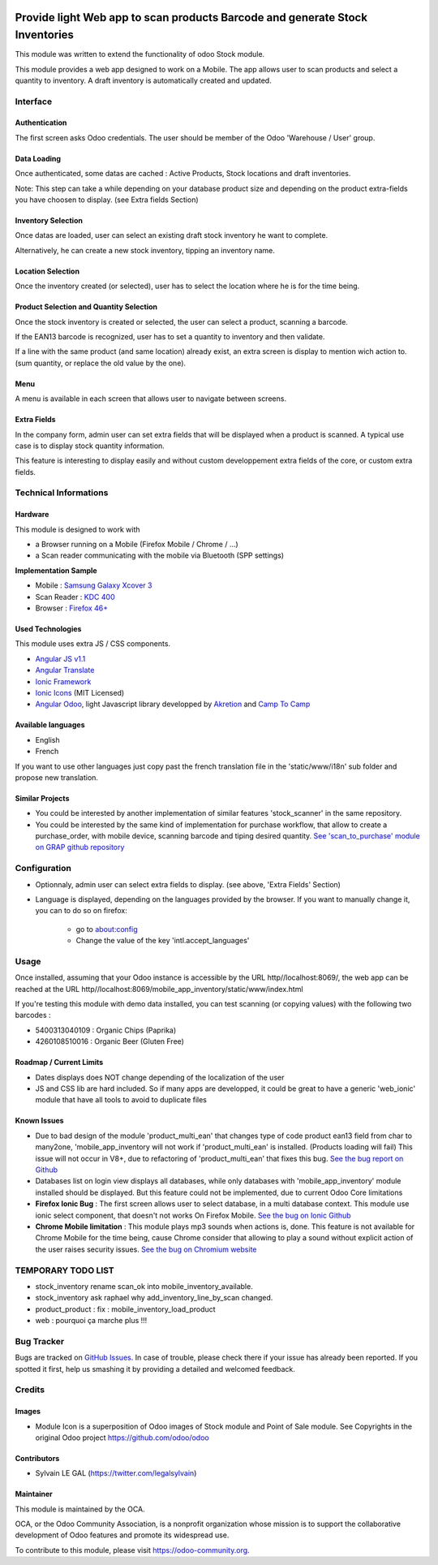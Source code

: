 .. image:: https://img.shields.io/badge/licence-AGPL--3-blue.svg
   :target: http://www.gnu.org/licenses/agpl-3.0-standalone.html
   :alt: License: AGPL-3

=============================================================================
Provide light Web app to scan products Barcode and generate Stock Inventories
=============================================================================

This module was written to extend the functionality of odoo Stock module.

This module provides a web app designed to work on a Mobile. The app allows
user to scan products and select a quantity to inventory. A draft inventory
is automatically created and updated.

Interface
=========

Authentication
--------------

The first screen asks Odoo credentials. The user should be member of the Odoo
'Warehouse / User' group.

.. image:: /mobile_app_inventory/static/src/img/01_phone_authentication.png

Data Loading
------------

Once authenticated, some datas are cached : Active Products, Stock locations
and draft inventories.

Note: This step can take a while depending on your database product size and
depending on the product extra-fields you have choosen to display. (see
Extra fields Section)

.. image:: /mobile_app_inventory/static/src/img/02_phone_data_loading.png

Inventory Selection
-------------------

Once datas are loaded, user can select an existing draft stock inventory he
want to complete.

.. image:: /mobile_app_inventory/static/src/img/04_phone_select_stock_inventory.png

Alternatively, he can create a new stock inventory, tipping an inventory name.


Location Selection
------------------

Once the inventory created (or selected), user has to select the location where
he is for the time being.

.. image:: /mobile_app_inventory/static/src/img/05_select_stock_location.png

Product Selection and Quantity Selection
----------------------------------------

Once the stock inventory is created or selected, the user can select a product,
scanning a barcode.

.. image:: /mobile_app_inventory/static/src/img/06_phone_select_product.png

If the EAN13 barcode is recognized, user has to set a quantity to inventory and
then validate.

.. image:: /mobile_app_inventory/static/src/img/07_phone_select_quantity.png

If a line with the same product (and same location) already exist, an extra
screen is display to mention wich action to. (sum quantity, or replace the old
value by the one).

.. image:: /mobile_app_inventory/static/src/img/08_phone_duplicate_lines.png

Menu
----

A menu is available in each screen that allows user to navigate between
screens.

.. image:: /mobile_app_inventory/static/src/img/03_phone_menu.png


Extra Fields
------------

In the company form, admin user can set extra fields that will be displayed
when a product is scanned. A typical use case is to display stock quantity
information.

This feature is interesting to display easily and without custom developpement
extra fields of the core, or custom extra fields.

.. image:: /mobile_app_inventory/static/src/img/res_company_configuration.png

.. image:: /mobile_app_inventory/static/src/img/07_phone_select_quantity_extra_data.png


Technical Informations
======================

Hardware
--------

This module is designed to work with

* a Browser running on a Mobile (Firefox Mobile / Chrome / ...)
* a Scan reader communicating with the mobile via Bluetooth (SPP settings)

**Implementation Sample**

* Mobile : `Samsung Galaxy Xcover 3 <http://www.samsung.com/fr/consumer/mobile-devices/smartphones/others/SM-G388FDSAXEF>`_
* Scan Reader : `KDC 400 <https://koamtac.com/kdc400-bluetooth-barcode-scanner/>`_
* Browser : `Firefox 46+ <https://www.mozilla.org/en-US/firefox/os/>`_


Used Technologies
-----------------

This module uses extra JS / CSS components.

* `Angular JS v1.1 <https://angularjs.org/>`_ 
* `Angular Translate <https://angular-translate.github.io/>`_
* `Ionic Framework <http://ionicframework.com/>`_
* `Ionic Icons <http://ionicons.com/>`_ (MIT Licensed)

* `Angular Odoo <https://github.com/hparfr/angular-odoo>`_, light Javascript
  library developped by `Akretion <http://www.akretion.com/>`_
  and `Camp To Camp <http://www.camptocamp.org/>`_

Available languages
-------------------

* English
* French

If you want to use other languages just copy past the french translation file
in the 'static/www/i18n' sub folder and propose new translation.

Similar Projects
----------------

* You could be interested by another implementation of similar features
  'stock_scanner' in the same repository.

* You could be interested by the same kind of implementation for purchase
  workflow, that allow to create a purchase_order, with mobile device,
  scanning barcode and tiping desired quantity.
  `See 'scan_to_purchase' module on GRAP github repository <https://github.com/grap/odoo-addons-mobile/tree/7.0/scan_to_purchase>`_

Configuration
=============

* Optionnaly, admin user can select extra fields to display. (see above, 'Extra Fields' Section)

* Language is displayed, depending on the languages provided by the browser.
  If you want to manually change it, you can to do so on firefox:
    * go to about:config
    * Change the value of the key 'intl.accept_languages'

Usage
=====

Once installed, assuming that your Odoo instance is accessible by the URL
http//localhost:8069/, the web app can be reached at the URL
http//localhost:8069/mobile_app_inventory/static/www/index.html

.. image:: https://odoo-community.org/website/image/ir.attachment/5784_f2813bd/datas
   :alt: Try me on Runbot
   :target: https://runbot.odoo-community.org/runbot/150/7.0

If you're testing this module with demo data installed, you can test scanning
(or copying values) with the following two barcodes :

* 5400313040109 : Organic Chips (Paprika)
* 4260108510016 : Organic Beer (Gluten Free)

Roadmap / Current Limits
------------------------

* Dates displays does NOT change depending of the localization of the user

* JS and CSS lib are hard included. So if many apps are developped, it could
  be great to have a generic 'web_ionic' module that have all tools to avoid
  to duplicate files

Known Issues
------------

* Due to bad design of the module 'product_multi_ean' that changes type of
  code product ean13 field from char to many2one, 'mobile_app_inventory will not
  work if 'product_multi_ean' is installed. (Products loading will fail)
  This issue will not occur in V8+, due to refactoring of 'product_multi_ean'
  that fixes this bug.
  `See the bug report on Github <https://github.com/OCA/stock-logistics-barcode/issues/52>`_

* Databases list on login view displays all databases, while only databases
  with 'mobile_app_inventory' module installed should be displayed. But this
  feature could not be implemented, due to current Odoo Core limitations

* **Firefox Ionic Bug** : The first screen allows user to select database,
  in a multi database context. This module use ionic select component, that
  doesn't not works On Firefox Mobile.
  `See the bug on Ionic Github <https://github.com/driftyco/ionic/issues/4767>`_

* **Chrome Mobile limitation** : This module plays mp3 sounds when actions is,
  done. This feature is not available for Chrome Mobile for the time being,
  cause Chrome consider that allowing to play a sound without explicit action
  of the user raises security issues.
  `See the bug on Chromium website <https://bugs.chromium.org/p/chromium/issues/detail?id=178297>`_

TEMPORARY TODO LIST
===================

* stock_inventory rename scan_ok into mobile_inventory_available.
* stock_inventory ask raphael why add_inventory_line_by_scan changed.
* product_product : fix : mobile_inventory_load_product
* web : pourquoi ça marche plus !!!


Bug Tracker
===========

Bugs are tracked on `GitHub Issues
<https://github.com/OCA/stock-logistics-barcode/issues>`_. In case of trouble,
please check there if your issue has already been reported. If you spotted it
first, help us smashing it by providing a detailed and welcomed feedback.

Credits
=======

Images
------

* Module Icon is a superposition of Odoo images of Stock module and Point of
  Sale module. See Copyrights in the original Odoo project
  https://github.com/odoo/odoo

Contributors
------------

* Sylvain LE GAL (https://twitter.com/legalsylvain)

Maintainer
----------

.. image:: https://odoo-community.org/logo.png
   :alt: Odoo Community Association
   :target: https://odoo-community.org

This module is maintained by the OCA.

OCA, or the Odoo Community Association, is a nonprofit organization whose
mission is to support the collaborative development of Odoo features and
promote its widespread use.

To contribute to this module, please visit https://odoo-community.org.
